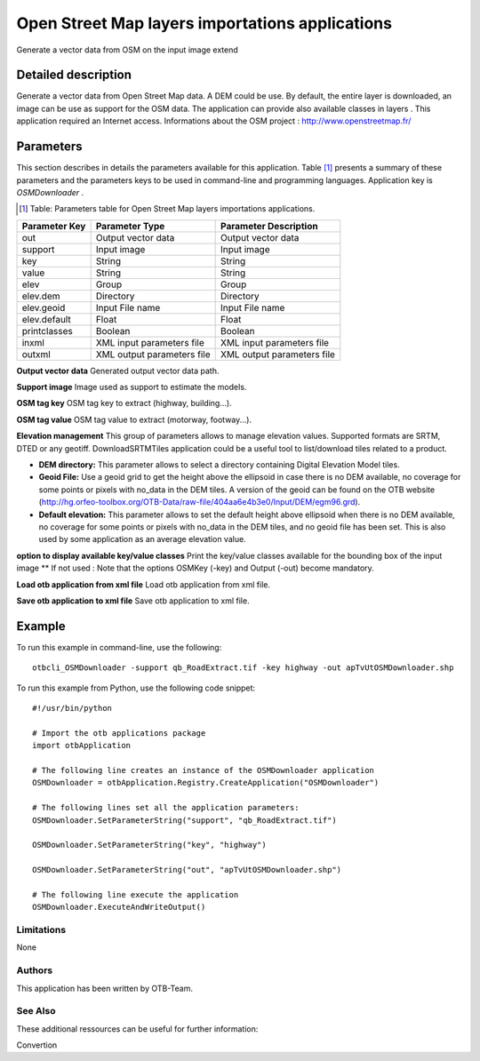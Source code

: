 Open Street Map layers importations applications
^^^^^^^^^^^^^^^^^^^^^^^^^^^^^^^^^^^^^^^^^^^^^^^^

Generate a vector data from OSM on the input image extend

Detailed description
--------------------

Generate a vector data from Open Street Map data. A DEM could be use. By default, the entire layer is downloaded, an image can be use as support for the OSM data. The application can provide also available classes in layers . This application required an Internet access. Informations about the OSM project : http://www.openstreetmap.fr/

Parameters
----------

This section describes in details the parameters available for this application. Table [#]_ presents a summary of these parameters and the parameters keys to be used in command-line and programming languages. Application key is *OSMDownloader* .

.. [#] Table: Parameters table for Open Street Map layers importations applications.

+-------------+--------------------------+---------------------------------------------+
|Parameter Key|Parameter Type            |Parameter Description                        |
+=============+==========================+=============================================+
|out          |Output vector data        |Output vector data                           |
+-------------+--------------------------+---------------------------------------------+
|support      |Input image               |Input image                                  |
+-------------+--------------------------+---------------------------------------------+
|key          |String                    |String                                       |
+-------------+--------------------------+---------------------------------------------+
|value        |String                    |String                                       |
+-------------+--------------------------+---------------------------------------------+
|elev         |Group                     |Group                                        |
+-------------+--------------------------+---------------------------------------------+
|elev.dem     |Directory                 |Directory                                    |
+-------------+--------------------------+---------------------------------------------+
|elev.geoid   |Input File name           |Input File name                              |
+-------------+--------------------------+---------------------------------------------+
|elev.default |Float                     |Float                                        |
+-------------+--------------------------+---------------------------------------------+
|printclasses |Boolean                   |Boolean                                      |
+-------------+--------------------------+---------------------------------------------+
|inxml        |XML input parameters file |XML input parameters file                    |
+-------------+--------------------------+---------------------------------------------+
|outxml       |XML output parameters file|XML output parameters file                   |
+-------------+--------------------------+---------------------------------------------+

**Output vector data**
Generated output vector data path.

**Support image**
Image used as support to estimate the models.

**OSM tag key**
OSM tag key to extract (highway, building...).

**OSM tag value**
OSM tag value to extract (motorway, footway...).

**Elevation management**
This group of parameters allows to manage elevation values. Supported formats are SRTM, DTED or any geotiff. DownloadSRTMTiles application could be a useful tool to list/download tiles related to a product.

- **DEM directory:** This parameter allows to select a directory containing Digital Elevation Model tiles.

- **Geoid File:** Use a geoid grid to get the height above the ellipsoid in case there is no DEM available, no coverage for some points or pixels with no_data in the DEM tiles. A version of the geoid can be found on the OTB website (http://hg.orfeo-toolbox.org/OTB-Data/raw-file/404aa6e4b3e0/Input/DEM/egm96.grd).

- **Default elevation:** This parameter allows to set the default height above ellipsoid when there is no DEM available, no coverage for some points or pixels with no_data in the DEM tiles, and no geoid file has been set. This is also used by some application as an average elevation value.



**option to display available key/value classes**
Print the key/value classes available for the bounding box of the input image  				  \*\* If not used : Note that the options OSMKey (-key) and Output (-out) become mandatory.

**Load otb application from xml file**
Load otb application from xml file.

**Save otb application to xml file**
Save otb application to xml file.

Example
-------

To run this example in command-line, use the following: 
::

	otbcli_OSMDownloader -support qb_RoadExtract.tif -key highway -out apTvUtOSMDownloader.shp

To run this example from Python, use the following code snippet: 

::

	#!/usr/bin/python

	# Import the otb applications package
	import otbApplication

	# The following line creates an instance of the OSMDownloader application 
	OSMDownloader = otbApplication.Registry.CreateApplication("OSMDownloader")

	# The following lines set all the application parameters:
	OSMDownloader.SetParameterString("support", "qb_RoadExtract.tif")

	OSMDownloader.SetParameterString("key", "highway")

	OSMDownloader.SetParameterString("out", "apTvUtOSMDownloader.shp")

	# The following line execute the application
	OSMDownloader.ExecuteAndWriteOutput()

Limitations
~~~~~~~~~~~

None

Authors
~~~~~~~

This application has been written by OTB-Team.

See Also
~~~~~~~~

These additional ressources can be useful for further information: 

Convertion

